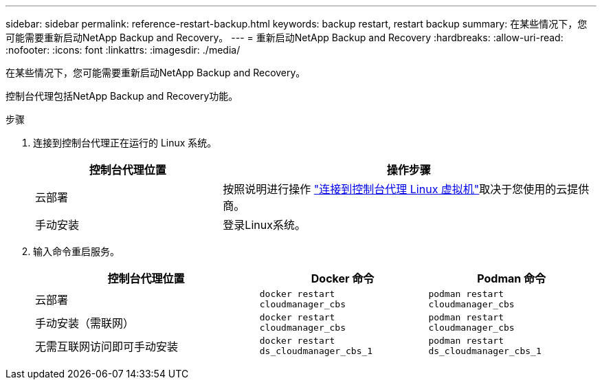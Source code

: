 ---
sidebar: sidebar 
permalink: reference-restart-backup.html 
keywords: backup restart, restart backup 
summary: 在某些情况下，您可能需要重新启动NetApp Backup and Recovery。 
---
= 重新启动NetApp Backup and Recovery
:hardbreaks:
:allow-uri-read: 
:nofooter: 
:icons: font
:linkattrs: 
:imagesdir: ./media/


[role="lead"]
在某些情况下，您可能需要重新启动NetApp Backup and Recovery。

控制台代理包括NetApp Backup and Recovery功能。

.步骤
. 连接到控制台代理正在运行的 Linux 系统。
+
[cols="25,50"]
|===
| 控制台代理位置 | 操作步骤 


| 云部署 | 按照说明进行操作 https://docs.netapp.com/us-en/console-setup-admin/task-maintain-connectors.html#connect-to-the-linux-vm["连接到控制台代理 Linux 虚拟机"^]取决于您使用的云提供商。 


| 手动安装 | 登录Linux系统。 
|===
. 输入命令重启服务。
+
[cols="40,30,30"]
|===
| 控制台代理位置 | Docker 命令 | Podman 命令 


| 云部署 | `docker restart cloudmanager_cbs` | `podman restart cloudmanager_cbs` 


| 手动安装（需联网） | `docker restart cloudmanager_cbs` | `podman restart cloudmanager_cbs` 


| 无需互联网访问即可手动安装 | `docker restart ds_cloudmanager_cbs_1` | `podman restart ds_cloudmanager_cbs_1` 
|===


